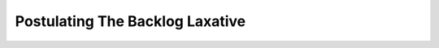 Postulating The Backlog Laxative
================================

.. datatemplate::
   :source: /_data/2016.eu.speakers.yaml
   :template: videos/video-detail.html
   :key: 13

